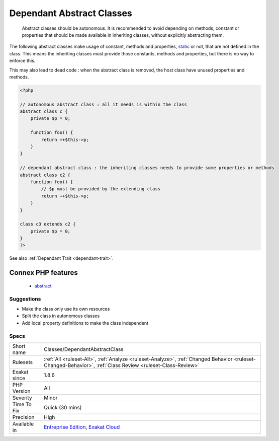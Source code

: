 .. _classes-dependantabstractclass:

.. _dependant-abstract-classes:

Dependant Abstract Classes
++++++++++++++++++++++++++

  Abstract classes should be autonomous. It is recommended to avoid depending on methods, constant or properties that should be made available in inheriting classes, without explicitly abstracting them.

The following abstract classes make usage of constant, methods and properties, `static <https://www.php.net/manual/en/language.oop5.static.php>`_ or not, that are not defined in the class. This means the inheriting classes must provide those constants, methods and properties, but there is no way to enforce this. 

This may also lead to dead code : when the abstract class is removed, the host class have unused properties and methods.

.. code-block:: php
   
   <?php
   
   // autonomous abstract class : all it needs is within the class
   abstract class c {
       private $p = 0;
       
       function foo() {
           return ++$this->p;
       }
   }
   
   // dependant abstract class : the inheriting classes needs to provide some properties or methods
   abstract class c2 {
       function foo() {
           // $p must be provided by the extending class
           return ++$this->p;
       }
   }
   
   class c3 extends c2 {
       private $p = 0;
   }
   ?>

See also :ref:`Dependant Trait <dependant-trait>`.

Connex PHP features
-------------------

  + `abstract <https://php-dictionary.readthedocs.io/en/latest/dictionary/abstract.ini.html>`_


Suggestions
___________

* Make the class only use its own resources
* Split the class in autonomous classes
* Add local property definitions to make the class independent




Specs
_____

+--------------+------------------------------------------------------------------------------------------------------------------------------------------------------------+
| Short name   | Classes/DependantAbstractClass                                                                                                                             |
+--------------+------------------------------------------------------------------------------------------------------------------------------------------------------------+
| Rulesets     | :ref:`All <ruleset-All>`, :ref:`Analyze <ruleset-Analyze>`, :ref:`Changed Behavior <ruleset-Changed-Behavior>`, :ref:`Class Review <ruleset-Class-Review>` |
+--------------+------------------------------------------------------------------------------------------------------------------------------------------------------------+
| Exakat since | 1.8.6                                                                                                                                                      |
+--------------+------------------------------------------------------------------------------------------------------------------------------------------------------------+
| PHP Version  | All                                                                                                                                                        |
+--------------+------------------------------------------------------------------------------------------------------------------------------------------------------------+
| Severity     | Minor                                                                                                                                                      |
+--------------+------------------------------------------------------------------------------------------------------------------------------------------------------------+
| Time To Fix  | Quick (30 mins)                                                                                                                                            |
+--------------+------------------------------------------------------------------------------------------------------------------------------------------------------------+
| Precision    | High                                                                                                                                                       |
+--------------+------------------------------------------------------------------------------------------------------------------------------------------------------------+
| Available in | `Entreprise Edition <https://www.exakat.io/entreprise-edition>`_, `Exakat Cloud <https://www.exakat.io/exakat-cloud/>`_                                    |
+--------------+------------------------------------------------------------------------------------------------------------------------------------------------------------+


